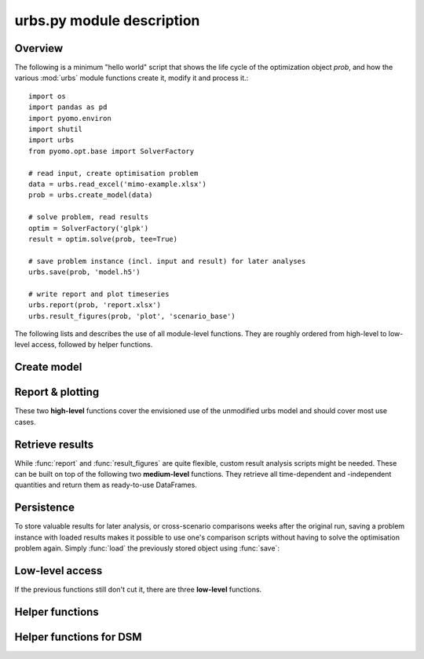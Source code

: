.. module:: urbs

urbs.py module description
--------------------------

Overview
^^^^^^^^

The following is a minimum "hello world" script that shows the life cycle of 
the optimization object `prob`, and how the various :mod:`urbs` module 
functions create it, modify it and process it.::

	import os
	import pandas as pd
	import pyomo.environ
	import shutil
	import urbs
	from pyomo.opt.base import SolverFactory
   
	# read input, create optimisation problem
	data = urbs.read_excel('mimo-example.xlsx')
	prob = urbs.create_model(data)

	# solve problem, read results
	optim = SolverFactory('glpk')
	result = optim.solve(prob, tee=True)

	# save problem instance (incl. input and result) for later analyses
	urbs.save(prob, 'model.h5')

	# write report and plot timeseries
	urbs.report(prob, 'report.xlsx')
	urbs.result_figures(prob, 'plot', 'scenario_base')

The following lists and describes the use of all module-level functions. They
are roughly ordered from high-level to low-level access, followed by helper 
functions.

Create model
^^^^^^^^^^^^

.. function:: read_excel(filename)

  :param str filename: spreadsheet filename
  :return: urbs input dict 
  
  The spreadsheet must contain 7 sheets labelled 'Commodity', 'Process',
  'Process-Commodity', 'Transmission', 'Storage', 'Demand' and 'SupIm'.
  It can contain three additional sheets called 'Buy-Sell-Price', 'DSM' and 'Global'.
  
  Refer to the `mimo-example.xlsx` file for exemplary documentation of the 
  table contents and definitions of all attributes by selecting the column
  titles. 
  
  
.. function:: create_model(data, [dt=1], [timesteps=None], [dual=False])

  Returns a Pyomo `ConcreteModel` object.
  
  :param dict data: input like created by :func:`read_excel`
  :param float dt: length of each modelled timestep (unit: hours)
  :param list timesteps: consecutive list of modelled timesteps
  :param boolean dual: boolean parameter to enable dual variables in the model
 
  :return: urbs model object
  
  Timestep numbers must match those of the demand and supim timeseries.
  
  If argument ``data`` has the key ``'hacks'``, function :func:`add_hacks` is
  called with ``data['hacks']`` as the second argument.  

  
Report & plotting
^^^^^^^^^^^^^^^^^

These two **high-level** functions cover the envisioned use of the unmodified
urbs model and should cover most use cases.

.. function:: report(prob, filename, [report_tuples=None], [report_sites_name=None])

    Write optimisation result summary to spreadsheet.
    
    :param prob: urbs model instance
    :param str filename: spreadsheet filename, will be overwritten if exists
    :param list report_tuples: list of (site, commodity) tuples for which to output timeseries, default: all
    :param list report_sites_name: dict of names for created timeseries, default: same with tuples' names


.. function:: result_figures(prob, figure_basename, [plot_title_prefix=None], [plot_tuples=None], [plot_sites_name=None], [periods=None], [extensions=None], [**kwds])


    :param prob: urbs model instance
    :param str figure_basename: relative filename prefix that is shared
    :param str plot_title_prefix: plot title identifier, default: same with figure_basename
    :param list plot_tuples: list of (site, commodity) tuples for which to plot (site may be individual site names or lists of sites), default: all demand (sit, com) tuples are plotted
	:param dict plot_sites_name: dict of names for created plots, default: same with tuples' names
	:param dict periods: dict of {'period name': timesteps_list} items, default: one period 'all' with all timesteps is assumed
	:param list extensions: list of file extensions for plot images, default: [png, pdf]
	:param ``*kwds:`` keyword arguments are forwarded to urbs.plot()

.. _medium-level-functions:
  
Retrieve results
^^^^^^^^^^^^^^^^

While :func:`report` and :func:`result_figures` are quite flexible, custom
result analysis scripts might be needed. These can be built on top of the
following two **medium-level** functions. They retrieve all time-dependent and
-independent quantities and return them as ready-to-use DataFrames.

.. function:: get_constants(prob)
  
  Return summary DataFrames for time-independent variables
  
  :param prob: urbs model instance
  
  :return: tuple of constants (costs, process, transmission, storage)

  
.. function:: get_timeseries(prob, com, sit, timesteps=None)

  Return DataFrames of all timeseries referring to a given commodity and site

  :param prob: urbs model instance
  :param str com: commodity name
  :param str sit: site name
  :param list timesteps: timesteps, default: all modelled timesteps

  :return: tuple of timeseries (created, consumed, storage, imported, exported) 
    tuple of DataFrames timeseries. These are:

        * created: timeseries of commodity creation, including stock source
        * consumed: timeseries of commodity consumption, including demand
        * storage: timeseries of commodity storage (level, stored, retrieved)
        * imported: timeseries of commodity import (by site)
        * exported: timeseries of commodity export (by site)
        * dsm: timeseries of DSM up-/downshifts (by site and commodity)

        
Persistence
^^^^^^^^^^^

To store valuable results for later analysis, or cross-scenario comparisons
weeks after the original run, saving a problem instance with loaded results
makes it possible to use one's comparison scripts without having to solve the
optimisation problem again. Simply :func:`load` the previously stored object 
using :func:`save`:

.. function:: save(prob, filename)

    Save urbs model instance to a gzip'ed pickle file
    
    `Pickle <https://docs.python.org/2/library/pickle.html>`_ is the standard
    Python way of serializing and de-serializing Python objects. By using it,
    saving any object, in case of this function a Pyomo ConcreteModel, becomes
    a twoliner.
    
    `GZip <https://docs.python.org/2/library/gzip.html>`_ is a standard Python
    compression library that is used to transparently compress the pickle file
    further.
    
    It is used over the possibly more compact bzip2 compression due to the
    lower runtime. Source: <http://stackoverflow.com/a/18475192/2375855>
    
    :param prob: an urbs model instance
    :param str filename: pickle file to be written
        
    :return: nothing
        
.. function:: load(filename)

    Load an urbs model instance from a gzip'ed pickle file
    
    :param str filename: pickle file
    
    :return prob: the unpickled urbs model instance

Low-level access
^^^^^^^^^^^^^^^^

If the previous functions still don't cut it, there are three **low-level**
functions.

.. function:: list_entities(prob, entity_type)

  :param prob: urbs model instance
  :param str entity_type: allowed values: set, par, var, con, obj 
  
  :return: a DataFrame with name, description and domain of entities

.. function:: get_entity(prob, name)

  :param prob: urbs model instance
  :param str name: name of a model entity

  :return: Series with values of model entity
  
.. function:: get_entities(prob, names)

  :param prob: urbs model instance
  :param list name: list of model entity names
  
  :return: DataFrame with values entities in columns
  
  Only call ``get_entities`` for entities that share identical
  domains. This can be checked with :func:`list_entities`. For example,
  variable ``cap_pro`` naturally has the same domain as ``cap_pro_new``.
  
Helper functions
^^^^^^^^^^^^^^^^

.. function:: annuity_factor(n, i)

  Annuity factor formula.

  Evaluates the annuity factor formula for depreciation duration
  and interest rate. Works also well for equally sized numpy arrays as input.
    
  :param int n: number of depreciation periods (years)
  :param float i: interest rate (e.g. 0.06 means 6 %)

  :return: value of the expression :math:`\frac{(1+i)^n i}{(1+i)^n - 1}`

  
.. function:: commodity_balance(m, tm, sit, com)

  Calculate commodity balance at given timestep.

  For a given commodity, site and timestep, calculate the balance of
  consumed (to process/storage/transmission, counts positive) and provided
  (from process/storage/transmission, counts negative) energy. Used as helper
  function in :func:`create_model` for defining constraints on demand and 
  stock commodities.

  :param m: the ConcreteModel object
  :param tm: the timestep number
  :param sit: the site
  :param co: the commodity

  :return: amount of consumed (positive) or provided (negative) energy

  
.. function:: split_columns(columns, [sep='.'])

  Given a list of column labels containing a separator string (default: '.'),
  derive a MulitIndex that is split at the separator string.
  
  :param list columns: column labels, each containing the separator string
  :param str sep: the separator string (default: '.')
  
  :return: a MultiIndex corresponding to input, with levels split at separator
  
  
.. function:: to_color(obj=None)

  Assign a deterministic pseudo-random color to argument.

  If :data:`COLORS[obj] <COLORS>` is set, return that. Otherwise, create a
  deterministically random color from the :func:`hash` of that object. For
  strings, this value depends only on the string content, so that identical
  strings always yield the same color.

  :param obj: any hashable object

  :return: a `(r,g,b)` tuple if COLORS[obj] exists, otherwise a hexstring

.. data:: COLORS
  
  :class:`dict` of process and site colors. Colors are stored as `(r,g,b)`
  tuples in range `0-255` each. To retrieve a color in a form usable with 
  matplotlib, used the helper function :func:`to_color`.
  
  This snippet from the  example script `runme.py` shows how to add custom 
  colors::
      
      # add or change plot colours
      my_colors = {
          'South': (230, 200, 200),
          'Mid': (200, 230, 200),
          'North': (200, 200, 230)}
      for country, color in my_colors.items():
          urbs.COLORS[country] = color

		  
Helper functions for DSM
^^^^^^^^^^^^^^^^^^^^^^^^		  
		  
.. function:: dsm_down_time_tuples(time, sit_com_tuple, m):
   
   Function to generate dictionaries for DSM timestep pairs (t_upshift, t_downshift)
   of a commodity in a given site.

    :param list time: list with timestep indices, at which the DSM upshift may occur
    :param lost sit_com_tuple: a list of (site, commodity) tuples
    :param m: model instance

    :return: A list of possible timestep pairs (t_upshift, t_downshift) 
	depending on site and commodity

.. function:: dsm_time_tuples(timestep, time, delay):
    
	Function to generate the timesteps, in which DSM downshift has to occur in return of
	a DSM upshift occuring in a given timestep

    :param int timestep: timestep of DSM upshift
    :param list time: list with all modelled timesteps
    :param int delay: allowed DSM delay (in hours) in a particular site and commodity

    :return: A list of possible downshift timesteps in return of a given upshift time step,
	in a particular site and commotidy, subject to a certain allowable delay duration

.. function:: dsm_recovery(timestep, time, recov):

    Function to generate the time frame, at which the limitation of recovery for DSM upshift
	takes place
	
    :param int timestep: timestep of DSM upshift
    :param list time: list with all modelled timesteps
    :param int recov: recovery duration (in hours) required for a DSM upshift in a particular 
	site and commodity

    :return: A list of timesteps which are within the recovery frame of a DSM upshift